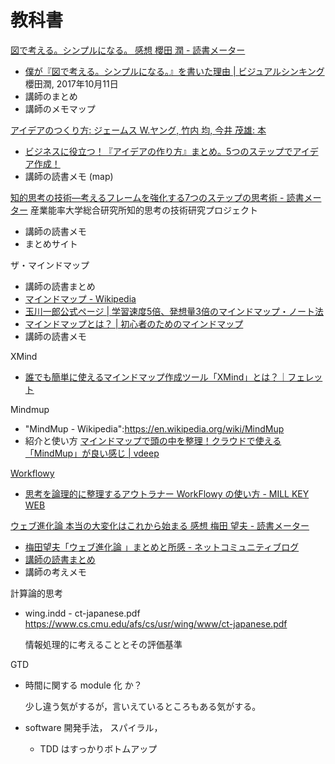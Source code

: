 * 教科書

[[https://bookmeter.com/books/12357844][図で考える。シンプルになる。 感想 櫻田 潤 - 読書メーター]]
- [[https://www.visualthinking.jp/archives/30448][僕が『図で考える。シンプルになる。』を書いた理由 | ビジュアルシンキング]] 櫻田潤, 2017年10月11日
- 講師のまとめ
- 講師のメモマップ

[[http://www.amazon.co.jp/%E3%82%A2%E3%82%A4%E3%83%87%E3%82%A2%E3%81%AE%E3%81%A4%E3%81%8F%E3%82%8A%E6%96%B9-%E3%82%B8%E3%82%A7%E3%83%BC%E3%83%A0%E3%82%B9-W-%E3%83%A4%E3%83%B3%E3%82%B0/dp/4484881047][アイデアのつくり方: ジェームス W.ヤング, 竹内 均, 今井 茂雄: 本]]
- [[/odai/2135860852966383101][ビジネスに役立つ！『アイデアの作り方』まとめ。5つのステップでアイデ
  ア作成！]]
- 講師の読書メモ (map)

[[https://bookmeter.com/books/183713][知的思考の技術―考えるフレームを強化する7つのステップの思考術 - 読書メーター]]
産業能率大学総合研究所知的思考の技術研究プロジェクト

- 講師の読書メモ
- まとめサイト

ザ・マインドマップ
- 講師の読書まとめ
- [[https://ja.wikipedia.org/wiki/%E3%83%9E%E3%82%A4%E3%83%B3%E3%83%89%E3%83%9E%E3%83%83%E3%83%97][マインドマップ - Wikipedia]]
- [[http://ichirotamagawa.com/mindmap/][玉川一郎公式ページ | 学習速度5倍、発想量3倍のマインドマップ・ノート法]]
- [[http://mindmap.ainest.com/howto.html][マインドマップとは？ | 初心者のためのマインドマップ]]
- 講師の読書メモ

XMind
- [[https://ferret-plus.com/7883][誰でも簡単に使えるマインドマップ作成ツール「XMind」とは？｜フェレット]]

Mindmup
- "MindMup - Wikipedia":https://en.wikipedia.org/wiki/MindMup
- 紹介と使い方
  [[http://vdeep.net/mindmup][マインドマップで頭の中を整理！クラウドで使える「MindMup」が良い感じ | vdeep]]


[[https://workflowy.com][Workflowy]]
- [[http://millkeyweb.com/how-to-use-workflowy/][思考を論理的に整理するアウトラナー WorkFlowy の使い方 - MILL KEY WEB]]

[[https://bookmeter.com/books/578929][ウェブ進化論 本当の大変化はこれから始まる 感想 梅田 望夫 - 読書メーター]] 
- [[http://www.enjoy-com.com/b/2009/05/post-59.html][梅田望夫「ウェブ進化論 」まとめと所感 - ネットコミュニティブログ]]
- [[http://wiki.cis.iwate-u.ac.jp/~suzuki/web_revolution/][講師の読書まとめ]]
- 講師の考えメモ


計算論的思考

- wing.indd - ct-japanese.pdf
  https://www.cs.cmu.edu/afs/cs/usr/wing/www/ct-japanese.pdf

  情報処理的に考えることとその評価基準

GTD


     - 時間に関する module 化 か？

       少し違う気がするが，言いえているところもある気がする。

     - software 開発手法， スパイラル，
       - TDD はすっかりボトムアップ





